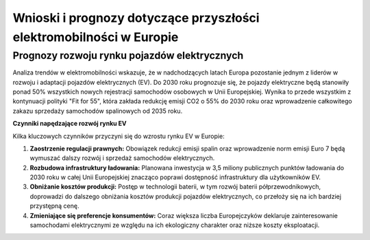 Wnioski i prognozy dotyczące przyszłości elektromobilności w Europie
=================================================================================

Prognozy rozwoju rynku pojazdów elektrycznych
---------------------------------------------------

Analiza trendów w elektromobilności wskazuje, że w nadchodzących latach Europa pozostanie jednym z liderów w rozwoju i adaptacji pojazdów elektrycznych (EV). Do 2030 roku prognozuje się, że pojazdy elektryczne będą stanowiły ponad 50% wszystkich nowych rejestracji samochodów osobowych w Unii Europejskiej. Wynika to przede wszystkim z kontynuacji polityki "Fit for 55", która zakłada redukcję emisji CO2 o 55% do 2030 roku oraz wprowadzenie całkowitego zakazu sprzedaży samochodów spalinowych od 2035 roku. 

**Czynniki napędzające rozwój rynku EV**

Kilka kluczowych czynników przyczyni się do wzrostu rynku EV w Europie:

1. **Zaostrzenie regulacji prawnych:** Obowiązek redukcji emisji spalin oraz wprowadzenie norm emisji Euro 7 będą wymuszać dalszy rozwój i sprzedaż samochodów elektrycznych.

2. **Rozbudowa infrastruktury ładowania:** Planowana inwestycja w 3,5 miliony publicznych punktów ładowania do 2030 roku w całej Unii Europejskiej znacząco poprawi dostępność infrastruktury dla użytkowników EV. 

3. **Obniżanie kosztów produkcji:** Postęp w technologii baterii, w tym rozwój baterii półprzewodnikowych, doprowadzi do dalszego obniżania kosztów produkcji pojazdów elektrycznych, co przełoży się na ich bardziej przystępną cenę.

4. **Zmieniające się preferencje konsumentów:** Coraz większa liczba Europejczyków deklaruje zainteresowanie samochodami elektrycznymi ze względu na ich ekologiczny charakter oraz niższe koszty eksploatacji.

